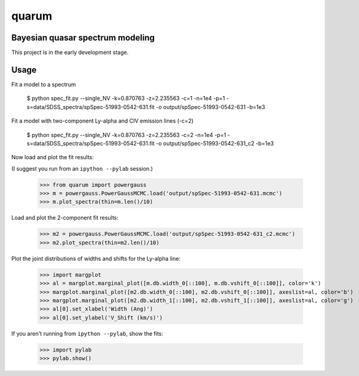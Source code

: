 quarum
======

Bayesian quasar spectrum modeling
---------------------------------

This project is in the early development stage.

Usage
-----

Fit a model to a spectrum

 $ python spec_fit.py --single_NV -k=0.870763 -z=2.235563 -c=1 -n=1e4 -p=1 -s=data/SDSS_spectra/spSpec-51993-0542-631.fit -o output/spSpec-51993-0542-631 -b=1e3

Fit a model with two-component Ly-alpha and CIV emission lines (-c=2)

 $ python spec_fit.py --single_NV -k=0.870763 -z=2.235563 -c=2 -n=1e4 -p=1 -s=data/SDSS_spectra/spSpec-51993-0542-631.fit -o output/spSpec-51993-0542-631_c2 -b=1e3

Now load and plot the fit results:

(I suggest you run from an ``ipython --pylab`` session.)

 >>> from quarum import powergauss
 >>> m = powergauss.PowerGaussMCMC.load('output/spSpec-51993-0542-631.mcmc')
 >>> m.plot_spectra(thin=m.len()/10)

.. image:: http://github.com/roban/quarum/raw/master/plots/spSpec-51993-0542-631.png

Load and plot the 2-component fit results:

 >>> m2 = powergauss.PowerGaussMCMC.load('output/spSpec-51993-0542-631_c2.mcmc')
 >>> m2.plot_spectra(thin=m2.len()/10)

.. image:: http://github.com/roban/quarum/raw/master/plots/spSpec-51993-0542-631_c2.png

Plot the joint distributions of widths and shifts for the Ly-alpha line:

 >>> import margplot
 >>> al = margplot.marginal_plot([m.db.width_0[::100], m.db.vshift_0[::100]], color='k')
 >>> margplot.marginal_plot([m2.db.width_0[::100], m2.db.vshift_0[::100]], axeslist=al, color='b')
 >>> margplot.marginal_plot([m2.db.width_1[::100], m2.db.vshift_1[::100]], axeslist=al, color='g')
 >>> al[0].set_xlabel('Width (Ang)')
 >>> al[0].set_ylabel('V_Shift (km/s)')

.. image:: http://github.com/roban/quarum/raw/master/plots/Lya_width_shift.png


If you aren't running from ``ipython --pylab``, show the fits:

 >>> import pylab
 >>> pylab.show()

